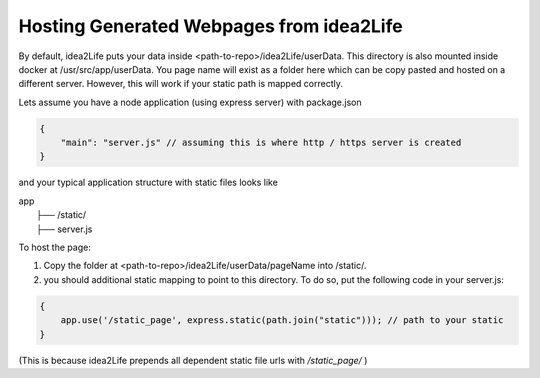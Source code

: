 .. _how_to_host_page_on_server:

Hosting Generated Webpages from idea2Life
----------------------------------------------------------------------

By default, idea2Life puts your data inside <path-to-repo>/idea2Life/userData. This directory is also mounted inside docker at /usr/src/app/userData. 
You page name will exist as a folder here which can be copy pasted and hosted on a different server. 
However, this will work if your static path is mapped correctly.

Lets assume you have a node application (using express server) with package.json

.. code-block:: js

    {
        "main": "server.js" // assuming this is where http / https server is created
    }

and your typical application structure with static files looks like

| app
|   ├── /static/
|   ├── server.js

To host the page: 

1. Copy the folder at <path-to-repo>/idea2Life/userData/pageName into /static/.
2. you should additional static mapping to point to this directory. To do so, put the following code in your server.js:

.. code-block:: js
    
    {
        app.use('/static_page', express.static(path.join("static"))); // path to your static
    }


(This is because idea2Life prepends all dependent static file urls with */static_page/* )

